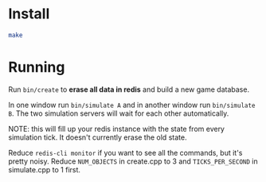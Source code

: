 * Install

#+begin_src sh
make
#+end_src

* Running

Run ~bin/create~ to *erase all data in redis* and build a new game database.

In one window run ~bin/simulate A~ and in another window run ~bin/simulate B~. The two simulation servers will wait for each other automatically.

NOTE: this will fill up your redis instance with the state from every simulation tick. It doesn't currently erase the old state.

Reduce ~redis-cli monitor~ if you want to see all the commands, but it's pretty noisy. Reduce =NUM_OBJECTS= in create.cpp to 3 and =TICKS_PER_SECOND= in simulate.cpp to 1 first.
